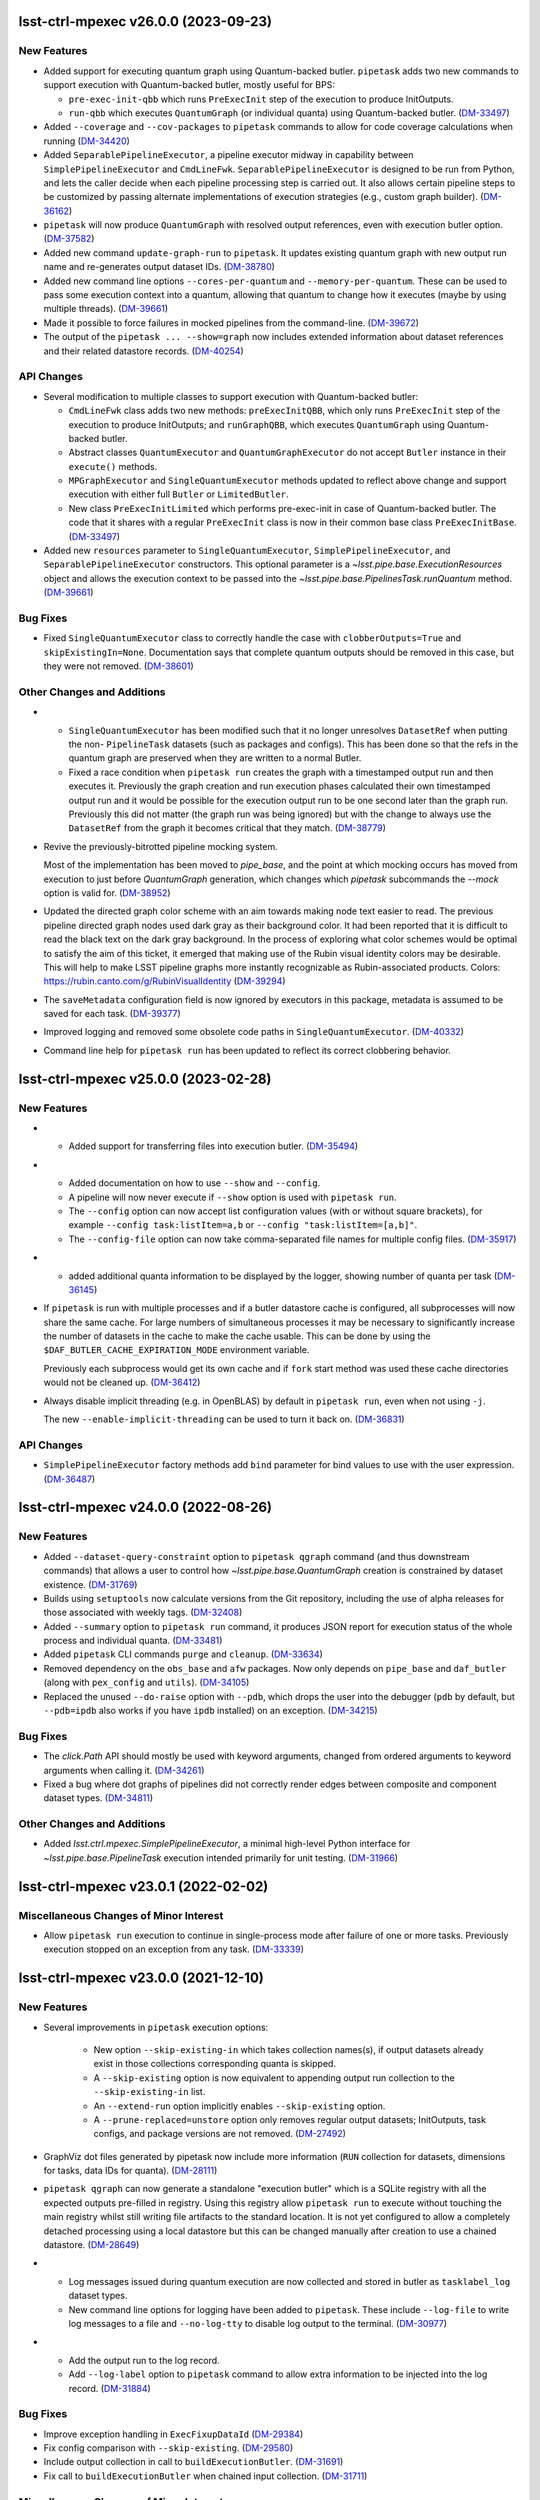 lsst-ctrl-mpexec v26.0.0 (2023-09-23)
=====================================

New Features
------------

- Added support for executing quantum graph using Quantum-backed butler.
  ``pipetask`` adds two new commands to support execution with Quantum-backed butler, mostly useful for BPS:

  * ``pre-exec-init-qbb`` which runs ``PreExecInit`` step of the execution to produce InitOutputs.
  * ``run-qbb`` which executes ``QuantumGraph`` (or individual quanta) using Quantum-backed butler. (`DM-33497 <https://rubinobs.atlassian.net/browse/DM-33497>`_)
- Added ``--coverage`` and ``--cov-packages`` to ``pipetask`` commands to allow for code coverage calculations when running (`DM-34420 <https://rubinobs.atlassian.net/browse/DM-34420>`_)
- Added ``SeparablePipelineExecutor``, a pipeline executor midway in capability between ``SimplePipelineExecutor`` and ``CmdLineFwk``.
  ``SeparablePipelineExecutor`` is designed to be run from Python, and lets the caller decide when each pipeline processing step is carried out.
  It also allows certain pipeline steps to be customized by passing alternate implementations of execution strategies (e.g., custom graph builder). (`DM-36162 <https://rubinobs.atlassian.net/browse/DM-36162>`_)
- ``pipetask`` will now produce ``QuantumGraph`` with resolved output references, even with execution butler option. (`DM-37582 <https://rubinobs.atlassian.net/browse/DM-37582>`_)
- Added new command ``update-graph-run`` to ``pipetask``.
  It updates existing quantum graph with new output run name and re-generates output dataset IDs. (`DM-38780 <https://rubinobs.atlassian.net/browse/DM-38780>`_)
- Added new command line options ``--cores-per-quantum`` and ``--memory-per-quantum``.
  These can be used to pass some execution context into a quantum, allowing that quantum to change how it executes (maybe by using multiple threads). (`DM-39661 <https://rubinobs.atlassian.net/browse/DM-39661>`_)
- Made it possible to force failures in mocked pipelines from the command-line. (`DM-39672 <https://rubinobs.atlassian.net/browse/DM-39672>`_)
- The output of the ``pipetask ... --show=graph`` now includes extended information about dataset references and their related datastore records. (`DM-40254 <https://rubinobs.atlassian.net/browse/DM-40254>`_)


API Changes
-----------

- Several modification to multiple classes to support execution with Quantum-backed butler:

  * ``CmdLineFwk`` class adds two new methods: ``preExecInitQBB``, which only runs ``PreExecInit`` step of the execution to produce InitOutputs; and ``runGraphQBB``, which executes ``QuantumGraph`` using Quantum-backed butler.
  * Abstract classes ``QuantumExecutor`` and ``QuantumGraphExecutor`` do not accept ``Butler`` instance in their ``execute()`` methods.
  * ``MPGraphExecutor`` and ``SingleQuantumExecutor`` methods updated to reflect above change and support execution with either full ``Butler`` or ``LimitedButler``.
  * New class ``PreExecInitLimited`` which performs pre-exec-init in case of Quantum-backed butler.
    The code that it shares with a regular ``PreExecInit`` class is now in their common base class ``PreExecInitBase``. (`DM-33497 <https://rubinobs.atlassian.net/browse/DM-33497>`_)
- Added new ``resources`` parameter to ``SingleQuantumExecutor``, ``SimplePipelineExecutor``, and ``SeparablePipelineExecutor`` constructors.
  This optional parameter is a `~lsst.pipe.base.ExecutionResources` object and allows the execution context to be passed into the `~lsst.pipe.base.PipelinesTask.runQuantum` method. (`DM-39661 <https://rubinobs.atlassian.net/browse/DM-39661>`_)


Bug Fixes
---------

- Fixed ``SingleQuantumExecutor`` class to correctly handle the case with ``clobberOutputs=True`` and ``skipExistingIn=None``.
  Documentation says that complete quantum outputs should be removed in this case, but they were not removed. (`DM-38601 <https://rubinobs.atlassian.net/browse/DM-38601>`_)


Other Changes and Additions
---------------------------

- * ``SingleQuantumExecutor`` has been modified such that it no longer unresolves ``DatasetRef`` when putting the non- ``PipelineTask`` datasets (such as packages and configs).
    This has been done so that the refs in the quantum graph are preserved when they are written to a normal Butler.
  * Fixed a race condition when ``pipetask run`` creates the graph with a timestamped output run and then executes it.
    Previously the graph creation and run execution phases calculated their own timestamped output run and it would be possible for the execution output run to be one second later than the graph run.
    Previously this did not matter (the graph run was being ignored) but with the change to always use the ``DatasetRef`` from the graph it becomes critical that they match. (`DM-38779 <https://rubinobs.atlassian.net/browse/DM-38779>`_)
- Revive the previously-bitrotted pipeline mocking system.

  Most of the implementation has been moved to `pipe_base`, and the point at which mocking occurs has moved from execution to just before `QuantumGraph` generation, which changes which `pipetask` subcommands the `--mock` option is valid for. (`DM-38952 <https://rubinobs.atlassian.net/browse/DM-38952>`_)
- Updated the directed graph color scheme with an aim towards making node text easier to read.
  The previous pipeline directed graph nodes used dark gray as their background color.
  It had been reported that it is difficult to read the black text on the dark gray background.
  In the process of exploring what color schemes would be optimal to satisfy the aim of this ticket, it emerged that making use of the Rubin visual identity colors may be desirable.
  This will help to make LSST pipeline graphs more instantly recognizable as Rubin-associated products.
  Colors: https://rubin.canto.com/g/RubinVisualIdentity (`DM-39294 <https://rubinobs.atlassian.net/browse/DM-39294>`_)
- The ``saveMetadata`` configuration field is now ignored by executors in this package, metadata is assumed to be saved for each task. (`DM-39377 <https://rubinobs.atlassian.net/browse/DM-39377>`_)
- Improved logging and removed some obsolete code paths in ``SingleQuantumExecutor``. (`DM-40332 <https://rubinobs.atlassian.net/browse/DM-40332>`_)
- Command line help for ``pipetask run`` has been updated to reflect its correct clobbering behavior.


lsst-ctrl-mpexec v25.0.0 (2023-02-28)
=====================================

New Features
------------

- * Added support for transferring files into execution butler. (`DM-35494 <https://rubinobs.atlassian.net/browse/DM-35494>`_)
- * Added documentation on how to use ``--show`` and ``--config``.
  * A pipeline will now never execute if ``--show`` option is used with ``pipetask run``.
  * The ``--config`` option can now accept list configuration values (with or without square brackets), for example ``--config task:listItem=a,b`` or ``--config "task:listItem=[a,b]"``.
  * The ``--config-file`` option can now take comma-separated file names for multiple config files. (`DM-35917 <https://rubinobs.atlassian.net/browse/DM-35917>`_)
- * added additional quanta information to be displayed by the logger, showing number of quanta per task (`DM-36145 <https://rubinobs.atlassian.net/browse/DM-36145>`_)
- If ``pipetask`` is run with multiple processes and if a butler datastore cache is configured, all subprocesses will now share the same cache.
  For large numbers of simultaneous processes it may be necessary to significantly increase the number of datasets in the cache to make the cache usable.
  This can be done by using the ``$DAF_BUTLER_CACHE_EXPIRATION_MODE`` environment variable.

  Previously each subprocess would get its own cache and if ``fork`` start method was used these cache directories would not be cleaned up. (`DM-36412 <https://rubinobs.atlassian.net/browse/DM-36412>`_)
- Always disable implicit threading (e.g. in OpenBLAS) by default in ``pipetask run``, even when not using ``-j``.

  The new ``--enable-implicit-threading`` can be used to turn it back on. (`DM-36831 <https://rubinobs.atlassian.net/browse/DM-36831>`_)


API Changes
-----------

- ``SimplePipelineExecutor`` factory methods add ``bind`` parameter for bind values to use with the user expression. (`DM-36487 <https://rubinobs.atlassian.net/browse/DM-36487>`_)


lsst-ctrl-mpexec v24.0.0 (2022-08-26)
=====================================

New Features
------------

- Added ``--dataset-query-constraint`` option to ``pipetask qgraph`` command (and thus downstream commands) that allows a
  user to control how `~lsst.pipe.base.QuantumGraph` creation is constrained by dataset existence. (`DM-31769 <https://rubinobs.atlassian.net/browse/DM-31769>`_)
- Builds using ``setuptools`` now calculate versions from the Git repository, including the use of alpha releases for those associated with weekly tags. (`DM-32408 <https://rubinobs.atlassian.net/browse/DM-32408>`_)
- Added ``--summary`` option to ``pipetask run`` command, it produces JSON report for execution status of the whole process and individual quanta. (`DM-33481 <https://rubinobs.atlassian.net/browse/DM-33481>`_)
- Added ``pipetask`` CLI commands ``purge`` and ``cleanup``. (`DM-33634 <https://rubinobs.atlassian.net/browse/DM-33634>`_)
- Removed dependency on the ``obs_base`` and ``afw`` packages. Now only depends on ``pipe_base`` and ``daf_butler`` (along with ``pex_config`` and ``utils``). (`DM-34105 <https://rubinobs.atlassian.net/browse/DM-34105>`_)
- Replaced the unused ``--do-raise`` option with ``--pdb``,
  which drops the user into the debugger
  (``pdb`` by default, but ``--pdb=ipdb`` also works if you have ``ipdb`` installed)
  on an exception. (`DM-34215 <https://rubinobs.atlassian.net/browse/DM-34215>`_)


Bug Fixes
---------

- The `click.Path` API should mostly be used with keyword arguments, changed from ordered arguments to keyword arguments when calling it. (`DM-34261 <https://rubinobs.atlassian.net/browse/DM-34261>`_)
- Fixed a bug where dot graphs of pipelines did not correctly render edges between composite and component dataset types. (`DM-34811 <https://rubinobs.atlassian.net/browse/DM-34811>`_)


Other Changes and Additions
---------------------------

- Added `lsst.ctrl.mpexec.SimplePipelineExecutor`, a minimal high-level Python interface for `~lsst.pipe.base.PipelineTask` execution intended primarily for unit testing. (`DM-31966 <https://rubinobs.atlassian.net/browse/DM-31966>`_)


lsst-ctrl-mpexec v23.0.1 (2022-02-02)
=====================================

Miscellaneous Changes of Minor Interest
---------------------------------------

- Allow ``pipetask run`` execution to continue in single-process mode after failure of one or more tasks. Previously execution stopped on an exception from any task. (`DM-33339 <https://rubinobs.atlassian.net/browse/DM-33339>`_)


lsst-ctrl-mpexec v23.0.0 (2021-12-10)
=====================================

New Features
------------

- Several improvements in ``pipetask`` execution options:

   - New option ``--skip-existing-in`` which takes collection names(s), if output datasets already exist in those collections corresponding quanta is skipped.
   - A ``--skip-existing`` option is now equivalent to appending output run collection to the ``--skip-existing-in`` list.
   - An ``--extend-run`` option implicitly enables ``--skip-existing`` option.
   - A ``--prune-replaced=unstore`` option only removes regular output datasets; InitOutputs, task configs, and package versions are not removed. (`DM-27492 <https://rubinobs.atlassian.net/browse/DM-27492>`_)
- GraphViz dot files generated by pipetask now include more information (``RUN`` collection for datasets, dimensions for tasks, data IDs for quanta). (`DM-28111 <https://rubinobs.atlassian.net/browse/DM-28111>`_)
- ``pipetask qgraph`` can now generate a standalone "execution butler" which is a SQLite registry with all the expected outputs pre-filled in registry.  Using this registry allow ``pipetask run`` to execute without touching the main registry whilst still writing file artifacts to the standard location.  It is not yet configured to allow a completely detached processing using a local datastore but this can be changed manually after creation to use a chained datastore. (`DM-28649 <https://rubinobs.atlassian.net/browse/DM-28649>`_)
- * Log messages issued during quantum execution are now collected and stored in butler as ``tasklabel_log`` dataset types.
  * New command line options for logging have been added to ``pipetask``. These include ``--log-file`` to write log messages to a file and ``--no-log-tty`` to disable log output to the terminal. (`DM-30977 <https://rubinobs.atlassian.net/browse/DM-30977>`_)
- * Add the output run to the log record.
  * Add ``--log-label`` option to ``pipetask`` command to allow extra information to be injected into the log record. (`DM-31884 <https://rubinobs.atlassian.net/browse/DM-31884>`_)


Bug Fixes
---------

- Improve exception handling in ``ExecFixupDataId`` (`DM-29384 <https://rubinobs.atlassian.net/browse/DM-29384>`_)
- Fix config comparison with ``--skip-existing``. (`DM-29580 <https://rubinobs.atlassian.net/browse/DM-29580>`_)
- Include output collection in call to ``buildExecutionButler``. (`DM-31691 <https://rubinobs.atlassian.net/browse/DM-31691>`_)
- Fix call to ``buildExecutionButler`` when chained input collection. (`DM-31711 <https://rubinobs.atlassian.net/browse/DM-31711>`_)


Miscellaneous Changes of Minor Interest
---------------------------------------

- Add some of the pipetask command line options to QuantumGraph metadata (`DM-30702 <https://rubinobs.atlassian.net/browse/DM-30702>`_)


lsst-ctrl-mpexec v22.0 (2021-04-01)
===================================

New Features
------------

* ``pipetask run`` can now execute a subset of a graph. This allows a single graph file to be created with an entire workflow and then only part of it to be executed. This is very important for large scale workflow execution. [DM-27667]

Performance Enhancement
-----------------------

* Multi-processing execution performance has been significantly improved for large graphs. [DM-28418]

Other
-----

* Ignore ``--input`` instead of rejecting it if it hasn't changed. [DM-28101]
* The graph file format has been changed from a pickle file to a form that can efficiently be accessed from an object store. This new format has a ``.qgraph`` file extension. [DM-27784]
* A full URI can now be used to specify the location of the quantum graph. [DM-27682]
